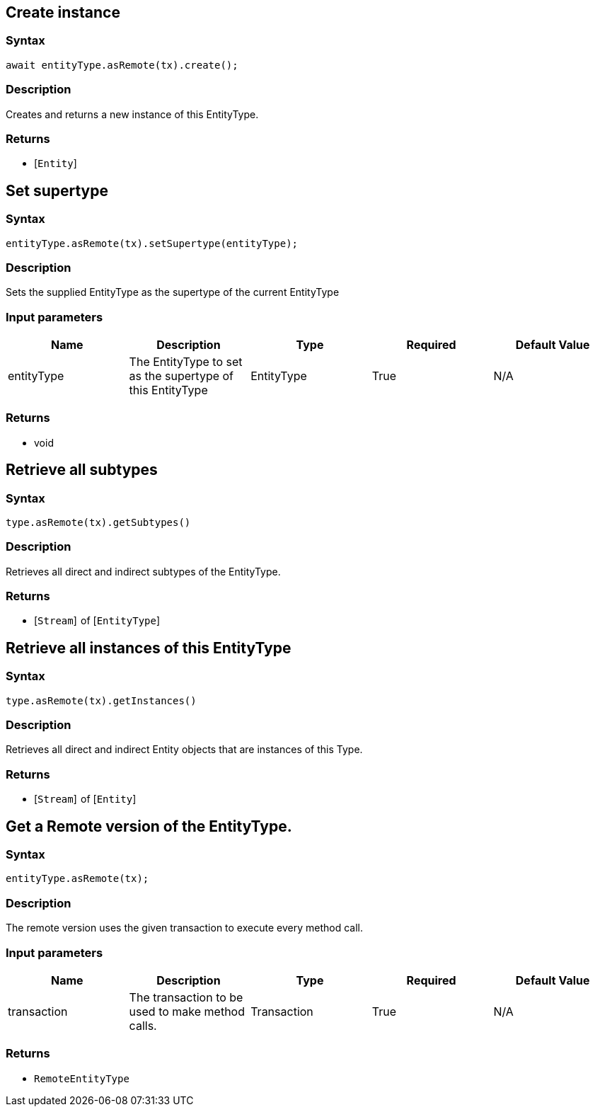 == Create instance

=== Syntax

[source,javascript]
----
await entityType.asRemote(tx).create();
----

=== Description

Creates and returns a new instance of this EntityType.

=== Returns

* [`Entity`] 

== Set supertype

=== Syntax

[source,javascript]
----
entityType.asRemote(tx).setSupertype(entityType);
----

=== Description

Sets the supplied EntityType as the supertype of the current EntityType

=== Input parameters

[options="header"]
|===
|Name |Description |Type |Required |Default Value
| entityType | The EntityType to set as the supertype of this EntityType | EntityType | True | N/A
|===

=== Returns

* void

== Retrieve all subtypes

=== Syntax

[source,javascript]
----
type.asRemote(tx).getSubtypes()
----

=== Description

Retrieves all direct and indirect subtypes of the EntityType.

=== Returns

* [`Stream`]  of [`EntityType`] 

== Retrieve all instances of this EntityType

=== Syntax

[source,javascript]
----
type.asRemote(tx).getInstances()
----

=== Description

Retrieves all direct and indirect Entity objects that are instances of this Type.

=== Returns

* [`Stream`]  of [`Entity`] 

== Get a Remote version of the EntityType.

=== Syntax

[source,javascript]
----
entityType.asRemote(tx);
----

=== Description

The remote version uses the given transaction to execute every method call.

=== Input parameters

[options="header"]
|===
|Name |Description |Type |Required |Default Value
| transaction | The transaction to be used to make method calls. | Transaction | True | N/A
|===

=== Returns

* `RemoteEntityType`

